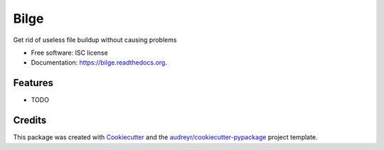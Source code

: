 ===============================
Bilge
===============================

.. image:: https://img.shields.io/pypi/v/bilge.svg
        :target: https://pypi.python.org/pypi/bilge

.. image:: https://img.shields.io/travis/spbrien/bilge.svg
        :target: https://travis-ci.org/spbrien/bilge

.. image:: https://readthedocs.org/projects/bilge/badge/?version=latest
        :target: https://readthedocs.org/projects/bilge/?badge=latest
        :alt: Documentation Status


Get rid of useless file buildup without causing problems

* Free software: ISC license
* Documentation: https://bilge.readthedocs.org.

Features
--------

* TODO

Credits
---------

This package was created with Cookiecutter_ and the `audreyr/cookiecutter-pypackage`_ project template.

.. _Cookiecutter: https://github.com/audreyr/cookiecutter
.. _`audreyr/cookiecutter-pypackage`: https://github.com/audreyr/cookiecutter-pypackage
